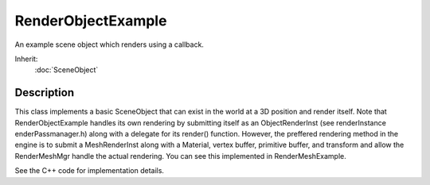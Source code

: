 RenderObjectExample
===================

An example scene object which renders using a callback.

Inherit:
	:doc:`SceneObject`

Description
-----------

This class implements a basic SceneObject that can exist in the world at a 3D position and render itself. Note that RenderObjectExample handles its own rendering by submitting itself as an ObjectRenderInst (see renderInstance enderPassmanager.h) along with a delegate for its render() function. However, the preffered rendering method in the engine is to submit a MeshRenderInst along with a Material, vertex buffer, primitive buffer, and transform and allow the RenderMeshMgr handle the actual rendering. You can see this implemented in RenderMeshExample.

See the C++ code for implementation details.

